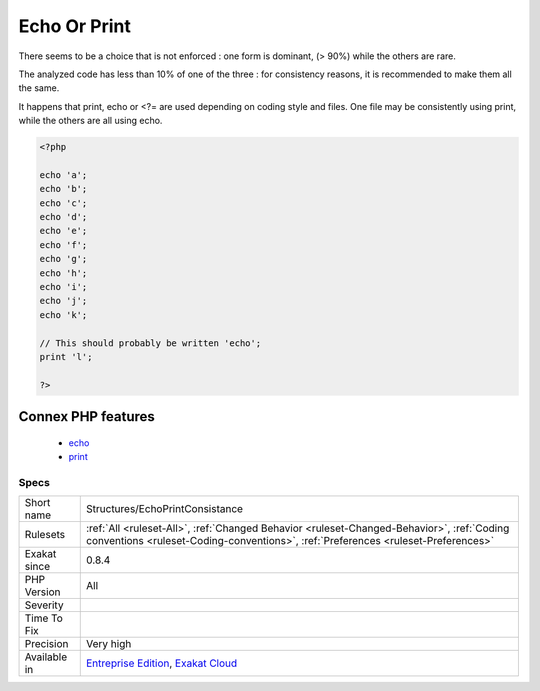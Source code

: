 .. _structures-echoprintconsistance:

.. _echo-or-print:

Echo Or Print
+++++++++++++

.. meta\:\:
	:description:
		Echo Or Print: Echo and print have the same functional use.
	:twitter:card: summary_large_image
	:twitter:site: @exakat
	:twitter:title: Echo Or Print
	:twitter:description: Echo Or Print: Echo and print have the same functional use
	:twitter:creator: @exakat
	:twitter:image:src: https://www.exakat.io/wp-content/uploads/2020/06/logo-exakat.png
	:og:image: https://www.exakat.io/wp-content/uploads/2020/06/logo-exakat.png
	:og:title: Echo Or Print
	:og:type: article
	:og:description: Echo and print have the same functional use
	:og:url: https://php-tips.readthedocs.io/en/latest/tips/Structures/EchoPrintConsistance.html
	:og:locale: en
  Echo and print have the same functional use. <?= and `printf() <https://www.php.net/printf>`_ are also considered in this analysis. 

There seems to be a choice that is not enforced : one form is dominant, (> 90%) while the others are rare. 

The analyzed code has less than 10% of one of the three : for consistency reasons, it is recommended to make them all the same. 

It happens that print, echo or <?= are used depending on coding style and files. One file may be consistently using print, while the others are all using echo.

.. code-block:: php
   
   <?php
   
   echo 'a';
   echo 'b';
   echo 'c';
   echo 'd';
   echo 'e';
   echo 'f';
   echo 'g';
   echo 'h';
   echo 'i';
   echo 'j';
   echo 'k';
   
   // This should probably be written 'echo';
   print 'l';
   
   ?>
Connex PHP features
-------------------

  + `echo <https://php-dictionary.readthedocs.io/en/latest/dictionary/echo.ini.html>`_
  + `print <https://php-dictionary.readthedocs.io/en/latest/dictionary/print.ini.html>`_


Specs
_____

+--------------+--------------------------------------------------------------------------------------------------------------------------------------------------------------------------------+
| Short name   | Structures/EchoPrintConsistance                                                                                                                                                |
+--------------+--------------------------------------------------------------------------------------------------------------------------------------------------------------------------------+
| Rulesets     | :ref:`All <ruleset-All>`, :ref:`Changed Behavior <ruleset-Changed-Behavior>`, :ref:`Coding conventions <ruleset-Coding-conventions>`, :ref:`Preferences <ruleset-Preferences>` |
+--------------+--------------------------------------------------------------------------------------------------------------------------------------------------------------------------------+
| Exakat since | 0.8.4                                                                                                                                                                          |
+--------------+--------------------------------------------------------------------------------------------------------------------------------------------------------------------------------+
| PHP Version  | All                                                                                                                                                                            |
+--------------+--------------------------------------------------------------------------------------------------------------------------------------------------------------------------------+
| Severity     |                                                                                                                                                                                |
+--------------+--------------------------------------------------------------------------------------------------------------------------------------------------------------------------------+
| Time To Fix  |                                                                                                                                                                                |
+--------------+--------------------------------------------------------------------------------------------------------------------------------------------------------------------------------+
| Precision    | Very high                                                                                                                                                                      |
+--------------+--------------------------------------------------------------------------------------------------------------------------------------------------------------------------------+
| Available in | `Entreprise Edition <https://www.exakat.io/entreprise-edition>`_, `Exakat Cloud <https://www.exakat.io/exakat-cloud/>`_                                                        |
+--------------+--------------------------------------------------------------------------------------------------------------------------------------------------------------------------------+


